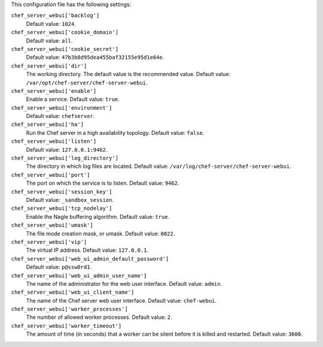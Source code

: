 .. The contents of this file may be included in multiple topics (using the includes directive).
.. The contents of this file should be modified in a way that preserves its ability to appear in multiple topics.


This configuration file has the following settings:

``chef_server_webui['backlog']``
   Default value: ``1024``.

``chef_server_webui['cookie_domain']``
   Default value: ``all``.

``chef_server_webui['cookie_secret']``
   Default value: ``47b3b8d95dea455baf32155e95d1e64e``.

``chef_server_webui['dir']``
   The working directory. The default value is the recommended value. Default value: ``/var/opt/chef-server/chef-server-webui``.

``chef_server_webui['enable']``
   Enable a service. Default value: ``true``.

``chef_server_webui['environment']``
   Default value: ``chefserver``.

``chef_server_webui['ha']``
   Run the Chef server in a high availability topology. Default value: ``false``.

``chef_server_webui['listen']``
   Default value: ``127.0.0.1:9462``.

``chef_server_webui['log_directory']``
   The directory in which log files are located. Default value: ``/var/log/chef-server/chef-server-webui``.

``chef_server_webui['port']``
   The port on which the service is to listen. Default value: ``9462``.

``chef_server_webui['session_key']``
   Default value: ``_sandbox_session``.

``chef_server_webui['tcp_nodelay']``
   Enable the Nagle buffering algorithm. Default value: ``true``.

``chef_server_webui['umask']``
   The file mode creation mask, or umask. Default value: ``0022``.

``chef_server_webui['vip']``
   The virtual IP address. Default value: ``127.0.0.1``.

``chef_server_webui['web_ui_admin_default_password']``
   Default value: ``p@ssw0rd1``.

``chef_server_webui['web_ui_admin_user_name']``
   The name of the administrator for the web user interface. Default value: ``admin``.

``chef_server_webui['web_ui_client_name']``
   The name of the Chef server web user interface. Default value: ``chef-webui``.

``chef_server_webui['worker_processes']``
   The number of allowed worker processes. Default value: ``2``.

``chef_server_webui['worker_timeout']``
   The amount of time (in seconds) that a worker can be silent before it is killed and restarted. Default value: ``3600``.
